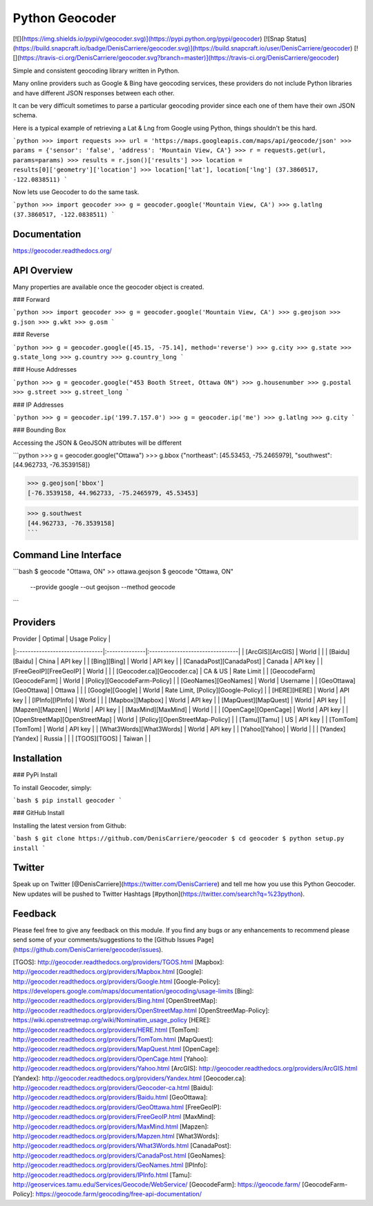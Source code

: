 Python Geocoder
===============
[![](https://img.shields.io/pypi/v/geocoder.svg)](https://pypi.python.org/pypi/geocoder)
[![Snap Status](https://build.snapcraft.io/badge/DenisCarriere/geocoder.svg)](https://build.snapcraft.io/user/DenisCarriere/geocoder)
[![](https://travis-ci.org/DenisCarriere/geocoder.svg?branch=master)](https://travis-ci.org/DenisCarriere/geocoder)

Simple and consistent geocoding library written in Python.

Many online providers such as Google & Bing have geocoding services,
these providers do not include Python libraries and have different
JSON responses between each other.

It can be very difficult sometimes to parse a particular geocoding provider
since each one of them have their own JSON schema.

Here is a typical example of retrieving a Lat & Lng from Google using Python,
things shouldn't be this hard.

```python
>>> import requests
>>> url = 'https://maps.googleapis.com/maps/api/geocode/json'
>>> params = {'sensor': 'false', 'address': 'Mountain View, CA'}
>>> r = requests.get(url, params=params)
>>> results = r.json()['results']
>>> location = results[0]['geometry']['location']
>>> location['lat'], location['lng']
(37.3860517, -122.0838511)
```

Now lets use Geocoder to do the same task.

```python
>>> import geocoder
>>> g = geocoder.google('Mountain View, CA')
>>> g.latlng
(37.3860517, -122.0838511)
```

Documentation
-------------
https://geocoder.readthedocs.org/


API Overview
------------
Many properties are available once the geocoder object is created.

### Forward

```python
>>> import geocoder
>>> g = geocoder.google('Mountain View, CA')
>>> g.geojson
>>> g.json
>>> g.wkt
>>> g.osm
```

### Reverse

```python
>>> g = geocoder.google([45.15, -75.14], method='reverse')
>>> g.city
>>> g.state
>>> g.state_long
>>> g.country
>>> g.country_long
```

### House Addresses

```python
>>> g = geocoder.google("453 Booth Street, Ottawa ON")
>>> g.housenumber
>>> g.postal
>>> g.street
>>> g.street_long
```

### IP Addresses

```python
>>> g = geocoder.ip('199.7.157.0')
>>> g = geocoder.ip('me')
>>> g.latlng
>>> g.city
```

### Bounding Box

Accessing the JSON & GeoJSON attributes will be different

```python
>>> g = geocoder.google("Ottawa")
>>> g.bbox
{"northeast": [45.53453, -75.2465979], "southwest": [44.962733, -76.3539158]}

>>> g.geojson['bbox']
[-76.3539158, 44.962733, -75.2465979, 45.53453]

>>> g.southwest
[44.962733, -76.3539158]
```

Command Line Interface
----------------------
```bash
$ geocode "Ottawa, ON"  >> ottawa.geojson
$ geocode "Ottawa, ON" \
    --provide google \
    --out geojson \
    --method geocode
```

Providers
---------
| Provider                       | Optimal       | Usage Policy                    |
|:-------------------------------|:--------------|:--------------------------------|
| [ArcGIS][ArcGIS]               | World         |                                 |
| [Baidu][Baidu]                 | China         | API key                         |
| [Bing][Bing]                   | World         | API key                         |
| [CanadaPost][CanadaPost]       | Canada        | API key                         |
| [FreeGeoIP][FreeGeoIP]         | World         |                                 |
| [Geocoder.ca][Geocoder.ca]     | CA & US       | Rate Limit                      |
| [GeocodeFarm][GeocodeFarm]     | World         | [Policy][GeocodeFarm-Policy]    |
| [GeoNames][GeoNames]           | World         | Username                        |
| [GeoOttawa][GeoOttawa]         | Ottawa        |                                 |
| [Google][Google]               | World         | Rate Limit, [Policy][Google-Policy] |
| [HERE][HERE]                   | World         | API key                         |
| [IPInfo][IPInfo]               | World         |                                 |
| [Mapbox][Mapbox]               | World         | API key                         |
| [MapQuest][MapQuest]           | World         | API key                         |
| [Mapzen][Mapzen]               | World         | API key                         |
| [MaxMind][MaxMind]             | World         |                                 |
| [OpenCage][OpenCage]           | World         | API key                         |
| [OpenStreetMap][OpenStreetMap] | World         | [Policy][OpenStreetMap-Policy]  |
| [Tamu][Tamu]                   | US            | API key                         |
| [TomTom][TomTom]               | World         | API key                         |
| [What3Words][What3Words]       | World         | API key                         |
| [Yahoo][Yahoo]                 | World         |                                 |
| [Yandex][Yandex]               | Russia        |                                 |
| [TGOS][TGOS]                   | Taiwan        |                                 |

Installation
------------

### PyPi Install

To install Geocoder, simply:

```bash
$ pip install geocoder
```

### GitHub Install

Installing the latest version from Github:

```bash
$ git clone https://github.com/DenisCarriere/geocoder
$ cd geocoder
$ python setup.py install
```

Twitter
-------
Speak up on Twitter [@DenisCarriere](https://twitter.com/DenisCarriere) and tell me how you use this Python Geocoder. New updates will be pushed to Twitter Hashtags [#python](https://twitter.com/search?q=%23python).

Feedback
--------
Please feel free to give any feedback on this module. If you find any bugs or any enhancements to recommend please send some of your comments/suggestions to the [Github Issues Page](https://github.com/DenisCarriere/geocoder/issues).

[TGOS]: http://geocoder.readthedocs.org/providers/TGOS.html
[Mapbox]: http://geocoder.readthedocs.org/providers/Mapbox.html
[Google]: http://geocoder.readthedocs.org/providers/Google.html
[Google-Policy]: https://developers.google.com/maps/documentation/geocoding/usage-limits
[Bing]: http://geocoder.readthedocs.org/providers/Bing.html
[OpenStreetMap]: http://geocoder.readthedocs.org/providers/OpenStreetMap.html
[OpenStreetMap-Policy]: https://wiki.openstreetmap.org/wiki/Nominatim_usage_policy
[HERE]: http://geocoder.readthedocs.org/providers/HERE.html
[TomTom]: http://geocoder.readthedocs.org/providers/TomTom.html
[MapQuest]: http://geocoder.readthedocs.org/providers/MapQuest.html
[OpenCage]: http://geocoder.readthedocs.org/providers/OpenCage.html
[Yahoo]: http://geocoder.readthedocs.org/providers/Yahoo.html
[ArcGIS]: http://geocoder.readthedocs.org/providers/ArcGIS.html
[Yandex]: http://geocoder.readthedocs.org/providers/Yandex.html
[Geocoder.ca]: http://geocoder.readthedocs.org/providers/Geocoder-ca.html
[Baidu]: http://geocoder.readthedocs.org/providers/Baidu.html
[GeoOttawa]: http://geocoder.readthedocs.org/providers/GeoOttawa.html
[FreeGeoIP]: http://geocoder.readthedocs.org/providers/FreeGeoIP.html
[MaxMind]: http://geocoder.readthedocs.org/providers/MaxMind.html
[Mapzen]: http://geocoder.readthedocs.org/providers/Mapzen.html
[What3Words]: http://geocoder.readthedocs.org/providers/What3Words.html
[CanadaPost]: http://geocoder.readthedocs.org/providers/CanadaPost.html
[GeoNames]: http://geocoder.readthedocs.org/providers/GeoNames.html
[IPInfo]: http://geocoder.readthedocs.org/providers/IPInfo.html
[Tamu]: http://geoservices.tamu.edu/Services/Geocode/WebService/
[GeocodeFarm]: https://geocode.farm/
[GeocodeFarm-Policy]: https://geocode.farm/geocoding/free-api-documentation/


